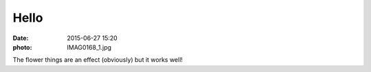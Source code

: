 Hello
=====

:date: 2015-06-27 15:20
:photo: IMAG0168_1.jpg


The flower things are an effect (obviously) but it works well!
